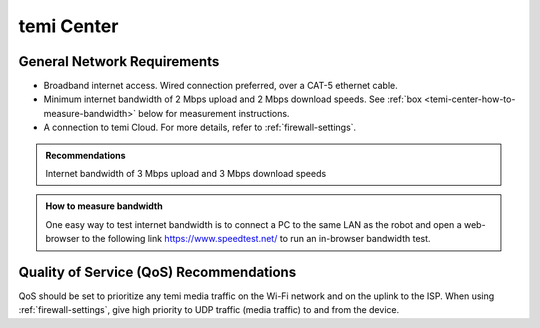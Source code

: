 ***********
temi Center
***********

General Network Requirements
============================

- Broadband internet access. Wired connection preferred, over a CAT-5 ethernet cable.
- Minimum internet bandwidth of 2 Mbps upload and 2 Mbps download speeds. See :ref:`box <temi-center-how-to-measure-bandwidth>` below for measurement instructions.
- A connection to temi Cloud. For more details, refer to :ref:`firewall-settings`.

.. admonition:: Recommendations

  Internet bandwidth of 3 Mbps upload and 3 Mbps download speeds

.. _temi-center-how-to-measure-bandwidth:

.. admonition:: How to measure bandwidth

  One easy way to test internet bandwidth is to connect a PC to the same LAN as the robot and open a web-browser to the following link https://www.speedtest.net/ to run an in-browser bandwidth test.


Quality of Service (QoS) Recommendations
========================================
QoS should be set to prioritize any temi media traffic on the Wi-Fi network and on the uplink to the ISP. When using :ref:`firewall-settings`, give high priority to UDP traffic (media traffic) to and from the device.


.. PC Hardware Requirements
.. ========================

.. - Processor

..   - 2-core 1.6GHz for video-only (minimum)
..   - 4-core 1.6GHz for screen-sharing (recommended)
..   - Intel i3/i5/i7 or AMD equivalent

.. - Memory

..   - 8GB RAM (minimum)

.. - Speaker / Microphone

..   - Built-in, USB plug-in, or wireless Bluetooth

.. - Webcam

..   - Built-in, USB plug-in, or HD camcorder with video-capture card


.. Web-browsers
.. ============

.. temi Center is supported on the following web-browsers:

.. - `Google Chrome <https://www.google.com/chrome/>`_
.. - `Apple Safari <https://www.apple.com/safari/>`_

.. .. Caution:: Some web-browser's like Google Chrome have an `automatic language translation` feature. Do not use this feature with temi Center. Instead, select the preferred language in temi Center. Using `automatic language translation` may result in text/buttons not being shown correctly.
